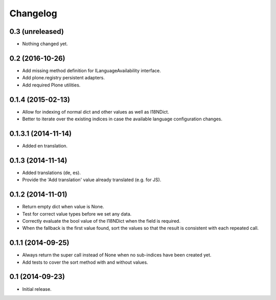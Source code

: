 Changelog
=========

0.3 (unreleased)
----------------

- Nothing changed yet.


0.2 (2016-10-26)
----------------

- Add missing method definition for ILanguageAvailability interface.
- Add plone.registry persistent adapters.
- Add required Plone utilities.


0.1.4 (2015-02-13)
------------------

- Allow for indexing of normal dict and other values as well as I18NDict.
- Better to iterate over the existing indices in case the available language configuration changes.


0.1.3.1 (2014-11-14)
--------------------

- Added en translation.


0.1.3 (2014-11-14)
------------------

- Added translations (de, es).
- Provide the 'Add translation' value already translated (e.g. for JS).


0.1.2 (2014-11-01)
------------------

- Return empty dict when value is None.
- Test for correct value types before we set any data.
- Correctly evaluate the bool value of the I18NDict when the field is required.
- When the fallback is the first value found, sort the values so that the result is consistent with each repeated call.


0.1.1 (2014-09-25)
------------------

- Always return the super call instead of None when no sub-indices have been created yet.
- Add tests to cover the sort method with and without values.


0.1 (2014-09-23)
----------------

- Initial release.
